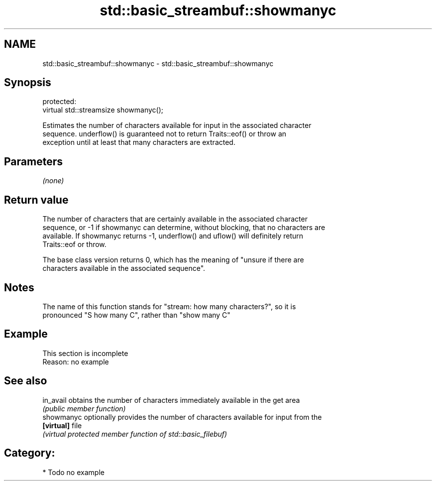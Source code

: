 .TH std::basic_streambuf::showmanyc 3 "2018.03.28" "http://cppreference.com" "C++ Standard Libary"
.SH NAME
std::basic_streambuf::showmanyc \- std::basic_streambuf::showmanyc

.SH Synopsis
   protected:
   virtual std::streamsize showmanyc();

   Estimates the number of characters available for input in the associated character
   sequence. underflow() is guaranteed not to return Traits::eof() or throw an
   exception until at least that many characters are extracted.

.SH Parameters

   \fI(none)\fP

.SH Return value

   The number of characters that are certainly available in the associated character
   sequence, or -1 if showmanyc can determine, without blocking, that no characters are
   available. If showmanyc returns -1, underflow() and uflow() will definitely return
   Traits::eof or throw.

   The base class version returns 0, which has the meaning of "unsure if there are
   characters available in the associated sequence".

.SH Notes

   The name of this function stands for "stream: how many characters?", so it is
   pronounced "S how many C", rather than "show many C"

.SH Example

    This section is incomplete
    Reason: no example

.SH See also

   in_avail  obtains the number of characters immediately available in the get area
             \fI(public member function)\fP 
   showmanyc optionally provides the number of characters available for input from the
   \fB[virtual]\fP file
             \fI(virtual protected member function of std::basic_filebuf)\fP 

.SH Category:

     * Todo no example
